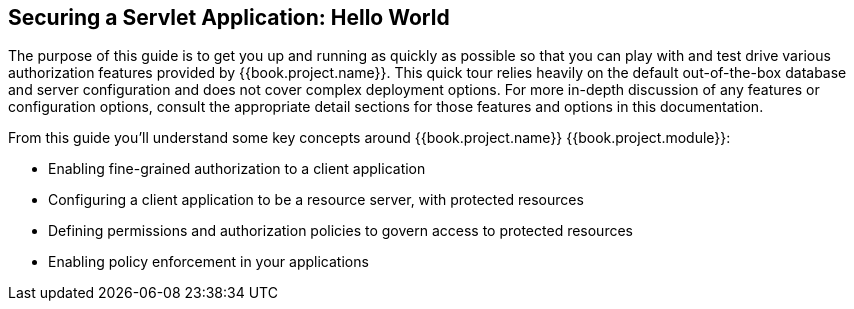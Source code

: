 == Securing a Servlet Application: Hello World

The purpose of this guide is to get you up and running as quickly as possible so that you can play with and test drive various authorization features provided by {{book.project.name}}.
This quick tour relies heavily on the default out-of-the-box database and server configuration and does not cover complex deployment options.
For more in-depth discussion of any features or configuration options, consult the appropriate detail sections for those features and options in this documentation.

From this guide you'll understand some key concepts around {{book.project.name}} {{book.project.module}}:

* Enabling fine-grained authorization to a client application
* Configuring a client application to be a resource server, with protected resources
* Defining permissions and authorization policies to govern access to protected resources
* Enabling policy enforcement in your applications
